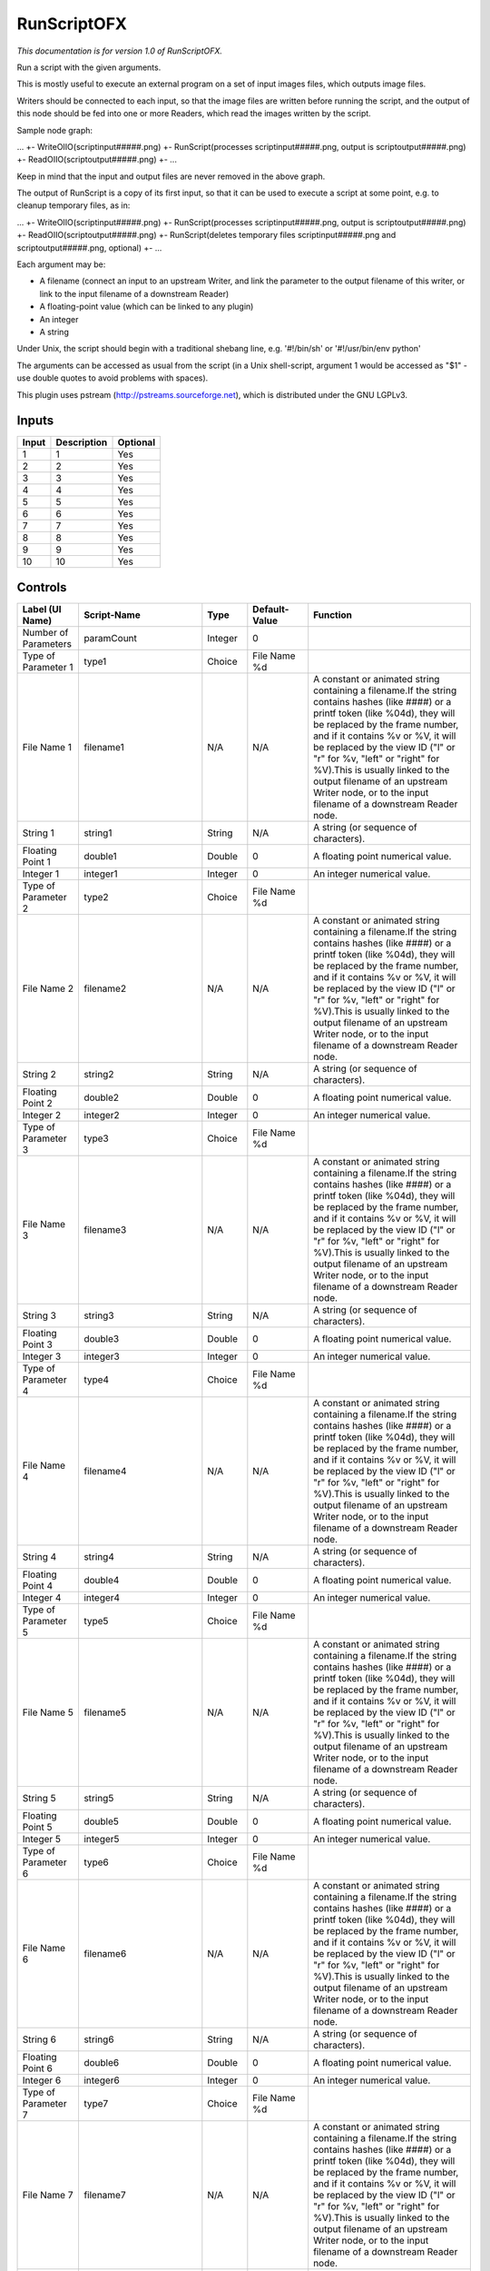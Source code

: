RunScriptOFX
============

.. figure:: fr.inria.openfx.RunScript.png
   :alt: 

*This documentation is for version 1.0 of RunScriptOFX.*

Run a script with the given arguments.

This is mostly useful to execute an external program on a set of input images files, which outputs image files.

Writers should be connected to each input, so that the image files are written before running the script, and the output of this node should be fed into one or more Readers, which read the images written by the script.

Sample node graph:

... +- WriteOIIO(scriptinput#####.png) +- RunScript(processes scriptinput#####.png, output is scriptoutput#####.png) +- ReadOIIO(scriptoutput#####.png) +- ...

Keep in mind that the input and output files are never removed in the above graph.

The output of RunScript is a copy of its first input, so that it can be used to execute a script at some point, e.g. to cleanup temporary files, as in:

... +- WriteOIIO(scriptinput#####.png) +- RunScript(processes scriptinput#####.png, output is scriptoutput#####.png) +- ReadOIIO(scriptoutput#####.png) +- RunScript(deletes temporary files scriptinput#####.png and scriptoutput#####.png, optional) +- ...

Each argument may be:

-  A filename (connect an input to an upstream Writer, and link the parameter to the output filename of this writer, or link to the input filename of a downstream Reader)

-  A floating-point value (which can be linked to any plugin)

-  An integer

-  A string

Under Unix, the script should begin with a traditional shebang line, e.g. '#!/bin/sh' or '#!/usr/bin/env python'

The arguments can be accessed as usual from the script (in a Unix shell-script, argument 1 would be accessed as "$1" - use double quotes to avoid problems with spaces).

This plugin uses pstream (http://pstreams.sourceforge.net), which is distributed under the GNU LGPLv3.

Inputs
------

+---------+---------------+------------+
| Input   | Description   | Optional   |
+=========+===============+============+
| 1       | 1             | Yes        |
+---------+---------------+------------+
| 2       | 2             | Yes        |
+---------+---------------+------------+
| 3       | 3             | Yes        |
+---------+---------------+------------+
| 4       | 4             | Yes        |
+---------+---------------+------------+
| 5       | 5             | Yes        |
+---------+---------------+------------+
| 6       | 6             | Yes        |
+---------+---------------+------------+
| 7       | 7             | Yes        |
+---------+---------------+------------+
| 8       | 8             | Yes        |
+---------+---------------+------------+
| 9       | 9             | Yes        |
+---------+---------------+------------+
| 10      | 10            | Yes        |
+---------+---------------+------------+

Controls
--------

+--------------------------------+--------------------------+-----------+-----------------+-----------------------------------------------------------------------------------------------------------------------------------------------------------------------------------------------------------------------------------------------------------------------------------------------------------------------------------------------------------------------------------------------------------------------------------------------------------------------------------------------------------------------------------------------------------------------------------------------------------------------------------------------------------------------------------------------------------+
| Label (UI Name)                | Script-Name              | Type      | Default-Value   | Function                                                                                                                                                                                                                                                                                                                                                                                                                                                                                                                                                                                                                                                                                                  |
+================================+==========================+===========+=================+===========================================================================================================================================================================================================================================================================================================================================================================================================================================================================================================================================================================================================================================================================================================+
| Number of Parameters           | paramCount               | Integer   | 0               |                                                                                                                                                                                                                                                                                                                                                                                                                                                                                                                                                                                                                                                                                                           |
+--------------------------------+--------------------------+-----------+-----------------+-----------------------------------------------------------------------------------------------------------------------------------------------------------------------------------------------------------------------------------------------------------------------------------------------------------------------------------------------------------------------------------------------------------------------------------------------------------------------------------------------------------------------------------------------------------------------------------------------------------------------------------------------------------------------------------------------------------+
| Type of Parameter 1            | type1                    | Choice    | File Name %d    |                                                                                                                                                                                                                                                                                                                                                                                                                                                                                                                                                                                                                                                                                                           |
+--------------------------------+--------------------------+-----------+-----------------+-----------------------------------------------------------------------------------------------------------------------------------------------------------------------------------------------------------------------------------------------------------------------------------------------------------------------------------------------------------------------------------------------------------------------------------------------------------------------------------------------------------------------------------------------------------------------------------------------------------------------------------------------------------------------------------------------------------+
| File Name 1                    | filename1                | N/A       | N/A             | A constant or animated string containing a filename.If the string contains hashes (like ####) or a printf token (like %04d), they will be replaced by the frame number, and if it contains %v or %V, it will be replaced by the view ID ("l" or "r" for %v, "left" or "right" for %V).This is usually linked to the output filename of an upstream Writer node, or to the input filename of a downstream Reader node.                                                                                                                                                                                                                                                                                     |
+--------------------------------+--------------------------+-----------+-----------------+-----------------------------------------------------------------------------------------------------------------------------------------------------------------------------------------------------------------------------------------------------------------------------------------------------------------------------------------------------------------------------------------------------------------------------------------------------------------------------------------------------------------------------------------------------------------------------------------------------------------------------------------------------------------------------------------------------------+
| String 1                       | string1                  | String    | N/A             | A string (or sequence of characters).                                                                                                                                                                                                                                                                                                                                                                                                                                                                                                                                                                                                                                                                     |
+--------------------------------+--------------------------+-----------+-----------------+-----------------------------------------------------------------------------------------------------------------------------------------------------------------------------------------------------------------------------------------------------------------------------------------------------------------------------------------------------------------------------------------------------------------------------------------------------------------------------------------------------------------------------------------------------------------------------------------------------------------------------------------------------------------------------------------------------------+
| Floating Point 1               | double1                  | Double    | 0               | A floating point numerical value.                                                                                                                                                                                                                                                                                                                                                                                                                                                                                                                                                                                                                                                                         |
+--------------------------------+--------------------------+-----------+-----------------+-----------------------------------------------------------------------------------------------------------------------------------------------------------------------------------------------------------------------------------------------------------------------------------------------------------------------------------------------------------------------------------------------------------------------------------------------------------------------------------------------------------------------------------------------------------------------------------------------------------------------------------------------------------------------------------------------------------+
| Integer 1                      | integer1                 | Integer   | 0               | An integer numerical value.                                                                                                                                                                                                                                                                                                                                                                                                                                                                                                                                                                                                                                                                               |
+--------------------------------+--------------------------+-----------+-----------------+-----------------------------------------------------------------------------------------------------------------------------------------------------------------------------------------------------------------------------------------------------------------------------------------------------------------------------------------------------------------------------------------------------------------------------------------------------------------------------------------------------------------------------------------------------------------------------------------------------------------------------------------------------------------------------------------------------------+
| Type of Parameter 2            | type2                    | Choice    | File Name %d    |                                                                                                                                                                                                                                                                                                                                                                                                                                                                                                                                                                                                                                                                                                           |
+--------------------------------+--------------------------+-----------+-----------------+-----------------------------------------------------------------------------------------------------------------------------------------------------------------------------------------------------------------------------------------------------------------------------------------------------------------------------------------------------------------------------------------------------------------------------------------------------------------------------------------------------------------------------------------------------------------------------------------------------------------------------------------------------------------------------------------------------------+
| File Name 2                    | filename2                | N/A       | N/A             | A constant or animated string containing a filename.If the string contains hashes (like ####) or a printf token (like %04d), they will be replaced by the frame number, and if it contains %v or %V, it will be replaced by the view ID ("l" or "r" for %v, "left" or "right" for %V).This is usually linked to the output filename of an upstream Writer node, or to the input filename of a downstream Reader node.                                                                                                                                                                                                                                                                                     |
+--------------------------------+--------------------------+-----------+-----------------+-----------------------------------------------------------------------------------------------------------------------------------------------------------------------------------------------------------------------------------------------------------------------------------------------------------------------------------------------------------------------------------------------------------------------------------------------------------------------------------------------------------------------------------------------------------------------------------------------------------------------------------------------------------------------------------------------------------+
| String 2                       | string2                  | String    | N/A             | A string (or sequence of characters).                                                                                                                                                                                                                                                                                                                                                                                                                                                                                                                                                                                                                                                                     |
+--------------------------------+--------------------------+-----------+-----------------+-----------------------------------------------------------------------------------------------------------------------------------------------------------------------------------------------------------------------------------------------------------------------------------------------------------------------------------------------------------------------------------------------------------------------------------------------------------------------------------------------------------------------------------------------------------------------------------------------------------------------------------------------------------------------------------------------------------+
| Floating Point 2               | double2                  | Double    | 0               | A floating point numerical value.                                                                                                                                                                                                                                                                                                                                                                                                                                                                                                                                                                                                                                                                         |
+--------------------------------+--------------------------+-----------+-----------------+-----------------------------------------------------------------------------------------------------------------------------------------------------------------------------------------------------------------------------------------------------------------------------------------------------------------------------------------------------------------------------------------------------------------------------------------------------------------------------------------------------------------------------------------------------------------------------------------------------------------------------------------------------------------------------------------------------------+
| Integer 2                      | integer2                 | Integer   | 0               | An integer numerical value.                                                                                                                                                                                                                                                                                                                                                                                                                                                                                                                                                                                                                                                                               |
+--------------------------------+--------------------------+-----------+-----------------+-----------------------------------------------------------------------------------------------------------------------------------------------------------------------------------------------------------------------------------------------------------------------------------------------------------------------------------------------------------------------------------------------------------------------------------------------------------------------------------------------------------------------------------------------------------------------------------------------------------------------------------------------------------------------------------------------------------+
| Type of Parameter 3            | type3                    | Choice    | File Name %d    |                                                                                                                                                                                                                                                                                                                                                                                                                                                                                                                                                                                                                                                                                                           |
+--------------------------------+--------------------------+-----------+-----------------+-----------------------------------------------------------------------------------------------------------------------------------------------------------------------------------------------------------------------------------------------------------------------------------------------------------------------------------------------------------------------------------------------------------------------------------------------------------------------------------------------------------------------------------------------------------------------------------------------------------------------------------------------------------------------------------------------------------+
| File Name 3                    | filename3                | N/A       | N/A             | A constant or animated string containing a filename.If the string contains hashes (like ####) or a printf token (like %04d), they will be replaced by the frame number, and if it contains %v or %V, it will be replaced by the view ID ("l" or "r" for %v, "left" or "right" for %V).This is usually linked to the output filename of an upstream Writer node, or to the input filename of a downstream Reader node.                                                                                                                                                                                                                                                                                     |
+--------------------------------+--------------------------+-----------+-----------------+-----------------------------------------------------------------------------------------------------------------------------------------------------------------------------------------------------------------------------------------------------------------------------------------------------------------------------------------------------------------------------------------------------------------------------------------------------------------------------------------------------------------------------------------------------------------------------------------------------------------------------------------------------------------------------------------------------------+
| String 3                       | string3                  | String    | N/A             | A string (or sequence of characters).                                                                                                                                                                                                                                                                                                                                                                                                                                                                                                                                                                                                                                                                     |
+--------------------------------+--------------------------+-----------+-----------------+-----------------------------------------------------------------------------------------------------------------------------------------------------------------------------------------------------------------------------------------------------------------------------------------------------------------------------------------------------------------------------------------------------------------------------------------------------------------------------------------------------------------------------------------------------------------------------------------------------------------------------------------------------------------------------------------------------------+
| Floating Point 3               | double3                  | Double    | 0               | A floating point numerical value.                                                                                                                                                                                                                                                                                                                                                                                                                                                                                                                                                                                                                                                                         |
+--------------------------------+--------------------------+-----------+-----------------+-----------------------------------------------------------------------------------------------------------------------------------------------------------------------------------------------------------------------------------------------------------------------------------------------------------------------------------------------------------------------------------------------------------------------------------------------------------------------------------------------------------------------------------------------------------------------------------------------------------------------------------------------------------------------------------------------------------+
| Integer 3                      | integer3                 | Integer   | 0               | An integer numerical value.                                                                                                                                                                                                                                                                                                                                                                                                                                                                                                                                                                                                                                                                               |
+--------------------------------+--------------------------+-----------+-----------------+-----------------------------------------------------------------------------------------------------------------------------------------------------------------------------------------------------------------------------------------------------------------------------------------------------------------------------------------------------------------------------------------------------------------------------------------------------------------------------------------------------------------------------------------------------------------------------------------------------------------------------------------------------------------------------------------------------------+
| Type of Parameter 4            | type4                    | Choice    | File Name %d    |                                                                                                                                                                                                                                                                                                                                                                                                                                                                                                                                                                                                                                                                                                           |
+--------------------------------+--------------------------+-----------+-----------------+-----------------------------------------------------------------------------------------------------------------------------------------------------------------------------------------------------------------------------------------------------------------------------------------------------------------------------------------------------------------------------------------------------------------------------------------------------------------------------------------------------------------------------------------------------------------------------------------------------------------------------------------------------------------------------------------------------------+
| File Name 4                    | filename4                | N/A       | N/A             | A constant or animated string containing a filename.If the string contains hashes (like ####) or a printf token (like %04d), they will be replaced by the frame number, and if it contains %v or %V, it will be replaced by the view ID ("l" or "r" for %v, "left" or "right" for %V).This is usually linked to the output filename of an upstream Writer node, or to the input filename of a downstream Reader node.                                                                                                                                                                                                                                                                                     |
+--------------------------------+--------------------------+-----------+-----------------+-----------------------------------------------------------------------------------------------------------------------------------------------------------------------------------------------------------------------------------------------------------------------------------------------------------------------------------------------------------------------------------------------------------------------------------------------------------------------------------------------------------------------------------------------------------------------------------------------------------------------------------------------------------------------------------------------------------+
| String 4                       | string4                  | String    | N/A             | A string (or sequence of characters).                                                                                                                                                                                                                                                                                                                                                                                                                                                                                                                                                                                                                                                                     |
+--------------------------------+--------------------------+-----------+-----------------+-----------------------------------------------------------------------------------------------------------------------------------------------------------------------------------------------------------------------------------------------------------------------------------------------------------------------------------------------------------------------------------------------------------------------------------------------------------------------------------------------------------------------------------------------------------------------------------------------------------------------------------------------------------------------------------------------------------+
| Floating Point 4               | double4                  | Double    | 0               | A floating point numerical value.                                                                                                                                                                                                                                                                                                                                                                                                                                                                                                                                                                                                                                                                         |
+--------------------------------+--------------------------+-----------+-----------------+-----------------------------------------------------------------------------------------------------------------------------------------------------------------------------------------------------------------------------------------------------------------------------------------------------------------------------------------------------------------------------------------------------------------------------------------------------------------------------------------------------------------------------------------------------------------------------------------------------------------------------------------------------------------------------------------------------------+
| Integer 4                      | integer4                 | Integer   | 0               | An integer numerical value.                                                                                                                                                                                                                                                                                                                                                                                                                                                                                                                                                                                                                                                                               |
+--------------------------------+--------------------------+-----------+-----------------+-----------------------------------------------------------------------------------------------------------------------------------------------------------------------------------------------------------------------------------------------------------------------------------------------------------------------------------------------------------------------------------------------------------------------------------------------------------------------------------------------------------------------------------------------------------------------------------------------------------------------------------------------------------------------------------------------------------+
| Type of Parameter 5            | type5                    | Choice    | File Name %d    |                                                                                                                                                                                                                                                                                                                                                                                                                                                                                                                                                                                                                                                                                                           |
+--------------------------------+--------------------------+-----------+-----------------+-----------------------------------------------------------------------------------------------------------------------------------------------------------------------------------------------------------------------------------------------------------------------------------------------------------------------------------------------------------------------------------------------------------------------------------------------------------------------------------------------------------------------------------------------------------------------------------------------------------------------------------------------------------------------------------------------------------+
| File Name 5                    | filename5                | N/A       | N/A             | A constant or animated string containing a filename.If the string contains hashes (like ####) or a printf token (like %04d), they will be replaced by the frame number, and if it contains %v or %V, it will be replaced by the view ID ("l" or "r" for %v, "left" or "right" for %V).This is usually linked to the output filename of an upstream Writer node, or to the input filename of a downstream Reader node.                                                                                                                                                                                                                                                                                     |
+--------------------------------+--------------------------+-----------+-----------------+-----------------------------------------------------------------------------------------------------------------------------------------------------------------------------------------------------------------------------------------------------------------------------------------------------------------------------------------------------------------------------------------------------------------------------------------------------------------------------------------------------------------------------------------------------------------------------------------------------------------------------------------------------------------------------------------------------------+
| String 5                       | string5                  | String    | N/A             | A string (or sequence of characters).                                                                                                                                                                                                                                                                                                                                                                                                                                                                                                                                                                                                                                                                     |
+--------------------------------+--------------------------+-----------+-----------------+-----------------------------------------------------------------------------------------------------------------------------------------------------------------------------------------------------------------------------------------------------------------------------------------------------------------------------------------------------------------------------------------------------------------------------------------------------------------------------------------------------------------------------------------------------------------------------------------------------------------------------------------------------------------------------------------------------------+
| Floating Point 5               | double5                  | Double    | 0               | A floating point numerical value.                                                                                                                                                                                                                                                                                                                                                                                                                                                                                                                                                                                                                                                                         |
+--------------------------------+--------------------------+-----------+-----------------+-----------------------------------------------------------------------------------------------------------------------------------------------------------------------------------------------------------------------------------------------------------------------------------------------------------------------------------------------------------------------------------------------------------------------------------------------------------------------------------------------------------------------------------------------------------------------------------------------------------------------------------------------------------------------------------------------------------+
| Integer 5                      | integer5                 | Integer   | 0               | An integer numerical value.                                                                                                                                                                                                                                                                                                                                                                                                                                                                                                                                                                                                                                                                               |
+--------------------------------+--------------------------+-----------+-----------------+-----------------------------------------------------------------------------------------------------------------------------------------------------------------------------------------------------------------------------------------------------------------------------------------------------------------------------------------------------------------------------------------------------------------------------------------------------------------------------------------------------------------------------------------------------------------------------------------------------------------------------------------------------------------------------------------------------------+
| Type of Parameter 6            | type6                    | Choice    | File Name %d    |                                                                                                                                                                                                                                                                                                                                                                                                                                                                                                                                                                                                                                                                                                           |
+--------------------------------+--------------------------+-----------+-----------------+-----------------------------------------------------------------------------------------------------------------------------------------------------------------------------------------------------------------------------------------------------------------------------------------------------------------------------------------------------------------------------------------------------------------------------------------------------------------------------------------------------------------------------------------------------------------------------------------------------------------------------------------------------------------------------------------------------------+
| File Name 6                    | filename6                | N/A       | N/A             | A constant or animated string containing a filename.If the string contains hashes (like ####) or a printf token (like %04d), they will be replaced by the frame number, and if it contains %v or %V, it will be replaced by the view ID ("l" or "r" for %v, "left" or "right" for %V).This is usually linked to the output filename of an upstream Writer node, or to the input filename of a downstream Reader node.                                                                                                                                                                                                                                                                                     |
+--------------------------------+--------------------------+-----------+-----------------+-----------------------------------------------------------------------------------------------------------------------------------------------------------------------------------------------------------------------------------------------------------------------------------------------------------------------------------------------------------------------------------------------------------------------------------------------------------------------------------------------------------------------------------------------------------------------------------------------------------------------------------------------------------------------------------------------------------+
| String 6                       | string6                  | String    | N/A             | A string (or sequence of characters).                                                                                                                                                                                                                                                                                                                                                                                                                                                                                                                                                                                                                                                                     |
+--------------------------------+--------------------------+-----------+-----------------+-----------------------------------------------------------------------------------------------------------------------------------------------------------------------------------------------------------------------------------------------------------------------------------------------------------------------------------------------------------------------------------------------------------------------------------------------------------------------------------------------------------------------------------------------------------------------------------------------------------------------------------------------------------------------------------------------------------+
| Floating Point 6               | double6                  | Double    | 0               | A floating point numerical value.                                                                                                                                                                                                                                                                                                                                                                                                                                                                                                                                                                                                                                                                         |
+--------------------------------+--------------------------+-----------+-----------------+-----------------------------------------------------------------------------------------------------------------------------------------------------------------------------------------------------------------------------------------------------------------------------------------------------------------------------------------------------------------------------------------------------------------------------------------------------------------------------------------------------------------------------------------------------------------------------------------------------------------------------------------------------------------------------------------------------------+
| Integer 6                      | integer6                 | Integer   | 0               | An integer numerical value.                                                                                                                                                                                                                                                                                                                                                                                                                                                                                                                                                                                                                                                                               |
+--------------------------------+--------------------------+-----------+-----------------+-----------------------------------------------------------------------------------------------------------------------------------------------------------------------------------------------------------------------------------------------------------------------------------------------------------------------------------------------------------------------------------------------------------------------------------------------------------------------------------------------------------------------------------------------------------------------------------------------------------------------------------------------------------------------------------------------------------+
| Type of Parameter 7            | type7                    | Choice    | File Name %d    |                                                                                                                                                                                                                                                                                                                                                                                                                                                                                                                                                                                                                                                                                                           |
+--------------------------------+--------------------------+-----------+-----------------+-----------------------------------------------------------------------------------------------------------------------------------------------------------------------------------------------------------------------------------------------------------------------------------------------------------------------------------------------------------------------------------------------------------------------------------------------------------------------------------------------------------------------------------------------------------------------------------------------------------------------------------------------------------------------------------------------------------+
| File Name 7                    | filename7                | N/A       | N/A             | A constant or animated string containing a filename.If the string contains hashes (like ####) or a printf token (like %04d), they will be replaced by the frame number, and if it contains %v or %V, it will be replaced by the view ID ("l" or "r" for %v, "left" or "right" for %V).This is usually linked to the output filename of an upstream Writer node, or to the input filename of a downstream Reader node.                                                                                                                                                                                                                                                                                     |
+--------------------------------+--------------------------+-----------+-----------------+-----------------------------------------------------------------------------------------------------------------------------------------------------------------------------------------------------------------------------------------------------------------------------------------------------------------------------------------------------------------------------------------------------------------------------------------------------------------------------------------------------------------------------------------------------------------------------------------------------------------------------------------------------------------------------------------------------------+
| String 7                       | string7                  | String    | N/A             | A string (or sequence of characters).                                                                                                                                                                                                                                                                                                                                                                                                                                                                                                                                                                                                                                                                     |
+--------------------------------+--------------------------+-----------+-----------------+-----------------------------------------------------------------------------------------------------------------------------------------------------------------------------------------------------------------------------------------------------------------------------------------------------------------------------------------------------------------------------------------------------------------------------------------------------------------------------------------------------------------------------------------------------------------------------------------------------------------------------------------------------------------------------------------------------------+
| Floating Point 7               | double7                  | Double    | 0               | A floating point numerical value.                                                                                                                                                                                                                                                                                                                                                                                                                                                                                                                                                                                                                                                                         |
+--------------------------------+--------------------------+-----------+-----------------+-----------------------------------------------------------------------------------------------------------------------------------------------------------------------------------------------------------------------------------------------------------------------------------------------------------------------------------------------------------------------------------------------------------------------------------------------------------------------------------------------------------------------------------------------------------------------------------------------------------------------------------------------------------------------------------------------------------+
| Integer 7                      | integer7                 | Integer   | 0               | An integer numerical value.                                                                                                                                                                                                                                                                                                                                                                                                                                                                                                                                                                                                                                                                               |
+--------------------------------+--------------------------+-----------+-----------------+-----------------------------------------------------------------------------------------------------------------------------------------------------------------------------------------------------------------------------------------------------------------------------------------------------------------------------------------------------------------------------------------------------------------------------------------------------------------------------------------------------------------------------------------------------------------------------------------------------------------------------------------------------------------------------------------------------------+
| Type of Parameter 8            | type8                    | Choice    | File Name %d    |                                                                                                                                                                                                                                                                                                                                                                                                                                                                                                                                                                                                                                                                                                           |
+--------------------------------+--------------------------+-----------+-----------------+-----------------------------------------------------------------------------------------------------------------------------------------------------------------------------------------------------------------------------------------------------------------------------------------------------------------------------------------------------------------------------------------------------------------------------------------------------------------------------------------------------------------------------------------------------------------------------------------------------------------------------------------------------------------------------------------------------------+
| File Name 8                    | filename8                | N/A       | N/A             | A constant or animated string containing a filename.If the string contains hashes (like ####) or a printf token (like %04d), they will be replaced by the frame number, and if it contains %v or %V, it will be replaced by the view ID ("l" or "r" for %v, "left" or "right" for %V).This is usually linked to the output filename of an upstream Writer node, or to the input filename of a downstream Reader node.                                                                                                                                                                                                                                                                                     |
+--------------------------------+--------------------------+-----------+-----------------+-----------------------------------------------------------------------------------------------------------------------------------------------------------------------------------------------------------------------------------------------------------------------------------------------------------------------------------------------------------------------------------------------------------------------------------------------------------------------------------------------------------------------------------------------------------------------------------------------------------------------------------------------------------------------------------------------------------+
| String 8                       | string8                  | String    | N/A             | A string (or sequence of characters).                                                                                                                                                                                                                                                                                                                                                                                                                                                                                                                                                                                                                                                                     |
+--------------------------------+--------------------------+-----------+-----------------+-----------------------------------------------------------------------------------------------------------------------------------------------------------------------------------------------------------------------------------------------------------------------------------------------------------------------------------------------------------------------------------------------------------------------------------------------------------------------------------------------------------------------------------------------------------------------------------------------------------------------------------------------------------------------------------------------------------+
| Floating Point 8               | double8                  | Double    | 0               | A floating point numerical value.                                                                                                                                                                                                                                                                                                                                                                                                                                                                                                                                                                                                                                                                         |
+--------------------------------+--------------------------+-----------+-----------------+-----------------------------------------------------------------------------------------------------------------------------------------------------------------------------------------------------------------------------------------------------------------------------------------------------------------------------------------------------------------------------------------------------------------------------------------------------------------------------------------------------------------------------------------------------------------------------------------------------------------------------------------------------------------------------------------------------------+
| Integer 8                      | integer8                 | Integer   | 0               | An integer numerical value.                                                                                                                                                                                                                                                                                                                                                                                                                                                                                                                                                                                                                                                                               |
+--------------------------------+--------------------------+-----------+-----------------+-----------------------------------------------------------------------------------------------------------------------------------------------------------------------------------------------------------------------------------------------------------------------------------------------------------------------------------------------------------------------------------------------------------------------------------------------------------------------------------------------------------------------------------------------------------------------------------------------------------------------------------------------------------------------------------------------------------+
| Type of Parameter 9            | type9                    | Choice    | File Name %d    |                                                                                                                                                                                                                                                                                                                                                                                                                                                                                                                                                                                                                                                                                                           |
+--------------------------------+--------------------------+-----------+-----------------+-----------------------------------------------------------------------------------------------------------------------------------------------------------------------------------------------------------------------------------------------------------------------------------------------------------------------------------------------------------------------------------------------------------------------------------------------------------------------------------------------------------------------------------------------------------------------------------------------------------------------------------------------------------------------------------------------------------+
| File Name 9                    | filename9                | N/A       | N/A             | A constant or animated string containing a filename.If the string contains hashes (like ####) or a printf token (like %04d), they will be replaced by the frame number, and if it contains %v or %V, it will be replaced by the view ID ("l" or "r" for %v, "left" or "right" for %V).This is usually linked to the output filename of an upstream Writer node, or to the input filename of a downstream Reader node.                                                                                                                                                                                                                                                                                     |
+--------------------------------+--------------------------+-----------+-----------------+-----------------------------------------------------------------------------------------------------------------------------------------------------------------------------------------------------------------------------------------------------------------------------------------------------------------------------------------------------------------------------------------------------------------------------------------------------------------------------------------------------------------------------------------------------------------------------------------------------------------------------------------------------------------------------------------------------------+
| String 9                       | string9                  | String    | N/A             | A string (or sequence of characters).                                                                                                                                                                                                                                                                                                                                                                                                                                                                                                                                                                                                                                                                     |
+--------------------------------+--------------------------+-----------+-----------------+-----------------------------------------------------------------------------------------------------------------------------------------------------------------------------------------------------------------------------------------------------------------------------------------------------------------------------------------------------------------------------------------------------------------------------------------------------------------------------------------------------------------------------------------------------------------------------------------------------------------------------------------------------------------------------------------------------------+
| Floating Point 9               | double9                  | Double    | 0               | A floating point numerical value.                                                                                                                                                                                                                                                                                                                                                                                                                                                                                                                                                                                                                                                                         |
+--------------------------------+--------------------------+-----------+-----------------+-----------------------------------------------------------------------------------------------------------------------------------------------------------------------------------------------------------------------------------------------------------------------------------------------------------------------------------------------------------------------------------------------------------------------------------------------------------------------------------------------------------------------------------------------------------------------------------------------------------------------------------------------------------------------------------------------------------+
| Integer 9                      | integer9                 | Integer   | 0               | An integer numerical value.                                                                                                                                                                                                                                                                                                                                                                                                                                                                                                                                                                                                                                                                               |
+--------------------------------+--------------------------+-----------+-----------------+-----------------------------------------------------------------------------------------------------------------------------------------------------------------------------------------------------------------------------------------------------------------------------------------------------------------------------------------------------------------------------------------------------------------------------------------------------------------------------------------------------------------------------------------------------------------------------------------------------------------------------------------------------------------------------------------------------------+
| Type of Parameter 10           | type10                   | Choice    | File Name %d    |                                                                                                                                                                                                                                                                                                                                                                                                                                                                                                                                                                                                                                                                                                           |
+--------------------------------+--------------------------+-----------+-----------------+-----------------------------------------------------------------------------------------------------------------------------------------------------------------------------------------------------------------------------------------------------------------------------------------------------------------------------------------------------------------------------------------------------------------------------------------------------------------------------------------------------------------------------------------------------------------------------------------------------------------------------------------------------------------------------------------------------------+
| File Name 10                   | filename10               | N/A       | N/A             | A constant or animated string containing a filename.If the string contains hashes (like ####) or a printf token (like %04d), they will be replaced by the frame number, and if it contains %v or %V, it will be replaced by the view ID ("l" or "r" for %v, "left" or "right" for %V).This is usually linked to the output filename of an upstream Writer node, or to the input filename of a downstream Reader node.                                                                                                                                                                                                                                                                                     |
+--------------------------------+--------------------------+-----------+-----------------+-----------------------------------------------------------------------------------------------------------------------------------------------------------------------------------------------------------------------------------------------------------------------------------------------------------------------------------------------------------------------------------------------------------------------------------------------------------------------------------------------------------------------------------------------------------------------------------------------------------------------------------------------------------------------------------------------------------+
| String 10                      | string10                 | String    | N/A             | A string (or sequence of characters).                                                                                                                                                                                                                                                                                                                                                                                                                                                                                                                                                                                                                                                                     |
+--------------------------------+--------------------------+-----------+-----------------+-----------------------------------------------------------------------------------------------------------------------------------------------------------------------------------------------------------------------------------------------------------------------------------------------------------------------------------------------------------------------------------------------------------------------------------------------------------------------------------------------------------------------------------------------------------------------------------------------------------------------------------------------------------------------------------------------------------+
| Floating Point 10              | double10                 | Double    | 0               | A floating point numerical value.                                                                                                                                                                                                                                                                                                                                                                                                                                                                                                                                                                                                                                                                         |
+--------------------------------+--------------------------+-----------+-----------------+-----------------------------------------------------------------------------------------------------------------------------------------------------------------------------------------------------------------------------------------------------------------------------------------------------------------------------------------------------------------------------------------------------------------------------------------------------------------------------------------------------------------------------------------------------------------------------------------------------------------------------------------------------------------------------------------------------------+
| Integer 10                     | integer10                | Integer   | 0               | An integer numerical value.                                                                                                                                                                                                                                                                                                                                                                                                                                                                                                                                                                                                                                                                               |
+--------------------------------+--------------------------+-----------+-----------------+-----------------------------------------------------------------------------------------------------------------------------------------------------------------------------------------------------------------------------------------------------------------------------------------------------------------------------------------------------------------------------------------------------------------------------------------------------------------------------------------------------------------------------------------------------------------------------------------------------------------------------------------------------------------------------------------------------------+
| Script                         | script                   | String    | #!/bin/sh       | Contents of the script. Under Unix, the script should begin with a traditional shebang line, e.g. '#!/bin/sh' or '#!/usr/bin/env python'The arguments can be accessed as usual from the script (in a Unix shell-script, argument 1 would be accessed as "$1" - use double quotes to avoid problems with spaces).                                                                                                                                                                                                                                                                                                                                                                                          |
+--------------------------------+--------------------------+-----------+-----------------+-----------------------------------------------------------------------------------------------------------------------------------------------------------------------------------------------------------------------------------------------------------------------------------------------------------------------------------------------------------------------------------------------------------------------------------------------------------------------------------------------------------------------------------------------------------------------------------------------------------------------------------------------------------------------------------------------------------+
| Validate                       | validate                 | Boolean   | Off             | Validate the script contents and execute it on next render. This locks the script and all its parameters.                                                                                                                                                                                                                                                                                                                                                                                                                                                                                                                                                                                                 |
+--------------------------------+--------------------------+-----------+-----------------+-----------------------------------------------------------------------------------------------------------------------------------------------------------------------------------------------------------------------------------------------------------------------------------------------------------------------------------------------------------------------------------------------------------------------------------------------------------------------------------------------------------------------------------------------------------------------------------------------------------------------------------------------------------------------------------------------------------+
| Label                          | userTextArea             | String    | N/A             | This label gets appended to the node name on the node graph.                                                                                                                                                                                                                                                                                                                                                                                                                                                                                                                                                                                                                                              |
+--------------------------------+--------------------------+-----------+-----------------+-----------------------------------------------------------------------------------------------------------------------------------------------------------------------------------------------------------------------------------------------------------------------------------------------------------------------------------------------------------------------------------------------------------------------------------------------------------------------------------------------------------------------------------------------------------------------------------------------------------------------------------------------------------------------------------------------------------+
| Output Layer                   | channels                 | Choice    | Color.RGBA      | Select here the layer onto which the processing should occur.                                                                                                                                                                                                                                                                                                                                                                                                                                                                                                                                                                                                                                             |
+--------------------------------+--------------------------+-----------+-----------------+-----------------------------------------------------------------------------------------------------------------------------------------------------------------------------------------------------------------------------------------------------------------------------------------------------------------------------------------------------------------------------------------------------------------------------------------------------------------------------------------------------------------------------------------------------------------------------------------------------------------------------------------------------------------------------------------------------------+
| R                              | NatronOfxParamProcessR   | Boolean   | On              | Process red component.                                                                                                                                                                                                                                                                                                                                                                                                                                                                                                                                                                                                                                                                                    |
+--------------------------------+--------------------------+-----------+-----------------+-----------------------------------------------------------------------------------------------------------------------------------------------------------------------------------------------------------------------------------------------------------------------------------------------------------------------------------------------------------------------------------------------------------------------------------------------------------------------------------------------------------------------------------------------------------------------------------------------------------------------------------------------------------------------------------------------------------+
| G                              | NatronOfxParamProcessG   | Boolean   | On              | Process green component.                                                                                                                                                                                                                                                                                                                                                                                                                                                                                                                                                                                                                                                                                  |
+--------------------------------+--------------------------+-----------+-----------------+-----------------------------------------------------------------------------------------------------------------------------------------------------------------------------------------------------------------------------------------------------------------------------------------------------------------------------------------------------------------------------------------------------------------------------------------------------------------------------------------------------------------------------------------------------------------------------------------------------------------------------------------------------------------------------------------------------------+
| B                              | NatronOfxParamProcessB   | Boolean   | On              | Process blue component.                                                                                                                                                                                                                                                                                                                                                                                                                                                                                                                                                                                                                                                                                   |
+--------------------------------+--------------------------+-----------+-----------------+-----------------------------------------------------------------------------------------------------------------------------------------------------------------------------------------------------------------------------------------------------------------------------------------------------------------------------------------------------------------------------------------------------------------------------------------------------------------------------------------------------------------------------------------------------------------------------------------------------------------------------------------------------------------------------------------------------------+
| A                              | NatronOfxParamProcessA   | Boolean   | On              | Process alpha component.                                                                                                                                                                                                                                                                                                                                                                                                                                                                                                                                                                                                                                                                                  |
+--------------------------------+--------------------------+-----------+-----------------+-----------------------------------------------------------------------------------------------------------------------------------------------------------------------------------------------------------------------------------------------------------------------------------------------------------------------------------------------------------------------------------------------------------------------------------------------------------------------------------------------------------------------------------------------------------------------------------------------------------------------------------------------------------------------------------------------------------+
| Hide inputs                    | hideInputs               | Boolean   | Off             | When checked, the input arrows of the node in the nodegraph will be hidden                                                                                                                                                                                                                                                                                                                                                                                                                                                                                                                                                                                                                                |
+--------------------------------+--------------------------+-----------+-----------------+-----------------------------------------------------------------------------------------------------------------------------------------------------------------------------------------------------------------------------------------------------------------------------------------------------------------------------------------------------------------------------------------------------------------------------------------------------------------------------------------------------------------------------------------------------------------------------------------------------------------------------------------------------------------------------------------------------------+
| Force caching                  | forceCaching             | Boolean   | Off             | When checked, the output of this node will always be kept in the RAM cache for fast access of already computed images.                                                                                                                                                                                                                                                                                                                                                                                                                                                                                                                                                                                    |
+--------------------------------+--------------------------+-----------+-----------------+-----------------------------------------------------------------------------------------------------------------------------------------------------------------------------------------------------------------------------------------------------------------------------------------------------------------------------------------------------------------------------------------------------------------------------------------------------------------------------------------------------------------------------------------------------------------------------------------------------------------------------------------------------------------------------------------------------------+
| Preview                        | enablePreview            | Boolean   | Off             | Whether to show a preview on the node box in the node-graph.                                                                                                                                                                                                                                                                                                                                                                                                                                                                                                                                                                                                                                              |
+--------------------------------+--------------------------+-----------+-----------------+-----------------------------------------------------------------------------------------------------------------------------------------------------------------------------------------------------------------------------------------------------------------------------------------------------------------------------------------------------------------------------------------------------------------------------------------------------------------------------------------------------------------------------------------------------------------------------------------------------------------------------------------------------------------------------------------------------------+
| Disable                        | disableNode              | Boolean   | Off             | When disabled, this node acts as a pass through.                                                                                                                                                                                                                                                                                                                                                                                                                                                                                                                                                                                                                                                          |
+--------------------------------+--------------------------+-----------+-----------------+-----------------------------------------------------------------------------------------------------------------------------------------------------------------------------------------------------------------------------------------------------------------------------------------------------------------------------------------------------------------------------------------------------------------------------------------------------------------------------------------------------------------------------------------------------------------------------------------------------------------------------------------------------------------------------------------------------------+
| Render high def. upstream      | highDefUpstream          | Boolean   | Off             | This node does not support rendering images at a scale lower than 1, it can only render high definition images. When checked this parameter controls whether the rest of the graph upstream should be rendered with a high quality too or at the most optimal resolution for the current viewer's viewport. Typically checking this means that an image will be slow to be rendered, but once rendered it will stick in the cache whichever zoom level you are using on the Viewer, whereas when unchecked it will be much faster to render but will have to be recomputed when zooming in/out in the Viewer.                                                                                             |
+--------------------------------+--------------------------+-----------+-----------------+-----------------------------------------------------------------------------------------------------------------------------------------------------------------------------------------------------------------------------------------------------------------------------------------------------------------------------------------------------------------------------------------------------------------------------------------------------------------------------------------------------------------------------------------------------------------------------------------------------------------------------------------------------------------------------------------------------------+
| Lifetime Range                 | nodeLifeTime             | Integer   | x: 0 y: 0       | This is the frame range during which the node will be active if Enable Lifetime is checked                                                                                                                                                                                                                                                                                                                                                                                                                                                                                                                                                                                                                |
+--------------------------------+--------------------------+-----------+-----------------+-----------------------------------------------------------------------------------------------------------------------------------------------------------------------------------------------------------------------------------------------------------------------------------------------------------------------------------------------------------------------------------------------------------------------------------------------------------------------------------------------------------------------------------------------------------------------------------------------------------------------------------------------------------------------------------------------------------+
| Enable Lifetime                | enableNodeLifeTime       | Boolean   | Off             | When checked, the node is only active during the specified frame range by the Lifetime Range parameter. Outside of this frame range, it behaves as if the Disable parameter is checked                                                                                                                                                                                                                                                                                                                                                                                                                                                                                                                    |
+--------------------------------+--------------------------+-----------+-----------------+-----------------------------------------------------------------------------------------------------------------------------------------------------------------------------------------------------------------------------------------------------------------------------------------------------------------------------------------------------------------------------------------------------------------------------------------------------------------------------------------------------------------------------------------------------------------------------------------------------------------------------------------------------------------------------------------------------------+
| After param changed callback   | onParamChanged           | String    | N/A             | Set here the name of a function defined in Python which will be called for each parameter change. Either define this function in the Script Editor or in the init.py script or even in the script of a Python group plug-in.The signature of the callback is: callback(thisParam, thisNode, thisGroup, app, userEdited) where:- thisParam: The parameter which just had its value changed- userEdited: A boolean informing whether the change was due to user interaction or because something internally triggered the change.- thisNode: The node holding the parameter- app: points to the current application instance- thisGroup: The group holding thisNode (only if thisNode belongs to a group)   |
+--------------------------------+--------------------------+-----------+-----------------+-----------------------------------------------------------------------------------------------------------------------------------------------------------------------------------------------------------------------------------------------------------------------------------------------------------------------------------------------------------------------------------------------------------------------------------------------------------------------------------------------------------------------------------------------------------------------------------------------------------------------------------------------------------------------------------------------------------+
| After input changed callback   | onInputChanged           | String    | N/A             | Set here the name of a function defined in Python which will be called after each connection is changed for the inputs of the node. Either define this function in the Script Editor or in the init.py script or even in the script of a Python group plug-in.The signature of the callback is: callback(inputIndex, thisNode, thisGroup, app):- inputIndex: the index of the input which changed, you can query the node connected to the input by calling the getInput(...) function.- thisNode: The node holding the parameter- app: points to the current application instance- thisGroup: The group holding thisNode (only if thisNode belongs to a group)                                           |
+--------------------------------+--------------------------+-----------+-----------------+-----------------------------------------------------------------------------------------------------------------------------------------------------------------------------------------------------------------------------------------------------------------------------------------------------------------------------------------------------------------------------------------------------------------------------------------------------------------------------------------------------------------------------------------------------------------------------------------------------------------------------------------------------------------------------------------------------------+
|                                | nodeInfos                | String    | N/A             | Input and output informations, press Refresh to update them with current values                                                                                                                                                                                                                                                                                                                                                                                                                                                                                                                                                                                                                           |
+--------------------------------+--------------------------+-----------+-----------------+-----------------------------------------------------------------------------------------------------------------------------------------------------------------------------------------------------------------------------------------------------------------------------------------------------------------------------------------------------------------------------------------------------------------------------------------------------------------------------------------------------------------------------------------------------------------------------------------------------------------------------------------------------------------------------------------------------------+
| Refresh Info                   | refreshButton            | Button    | N/A             |                                                                                                                                                                                                                                                                                                                                                                                                                                                                                                                                                                                                                                                                                                           |
+--------------------------------+--------------------------+-----------+-----------------+-----------------------------------------------------------------------------------------------------------------------------------------------------------------------------------------------------------------------------------------------------------------------------------------------------------------------------------------------------------------------------------------------------------------------------------------------------------------------------------------------------------------------------------------------------------------------------------------------------------------------------------------------------------------------------------------------------------+
